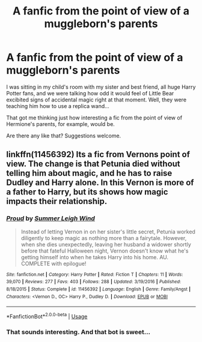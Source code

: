#+TITLE: A fanfic from the point of view of a muggleborn's parents

* A fanfic from the point of view of a muggleborn's parents
:PROPERTIES:
:Author: haadyy
:Score: 17
:DateUnix: 1528406445.0
:DateShort: 2018-Jun-08
:FlairText: Request
:END:
I was sitting in my child's room with my sister and best friend, all huge Harry Potter fans, and we were talking how odd it would feel of Little Bear excibited signs of accidental magic right at that moment. Well, they were teaching him how to use a replica wand...

That got me thinking just how interesting a fic from the point of view of Hermione's parents, for example, would be.

Are there any like that? Suggestions welcome.


** linkffn(11456392) Its a fic from Vernons point of view. The change is that Petunia died without telling him about magic, and he has to raise Dudley and Harry alone. In this Vernon is more of a father to Harry, but its shows how magic impacts their relationship.
:PROPERTIES:
:Score: 6
:DateUnix: 1528412500.0
:DateShort: 2018-Jun-08
:END:

*** [[https://www.fanfiction.net/s/11456392/1/][*/Proud/*]] by [[https://www.fanfiction.net/u/2412600/Summer-Leigh-Wind][/Summer Leigh Wind/]]

#+begin_quote
  Instead of letting Vernon in on her sister's little secret, Petunia worked diligently to keep magic as nothing more than a fairytale. However, when she dies unexpectedly, leaving her husband a widower shortly before that fateful Halloween night, Vernon doesn't know what he's getting himself into when he takes Harry into his home. AU. COMPLETE with epilogue!
#+end_quote

^{/Site/:} ^{fanfiction.net} ^{*|*} ^{/Category/:} ^{Harry} ^{Potter} ^{*|*} ^{/Rated/:} ^{Fiction} ^{T} ^{*|*} ^{/Chapters/:} ^{11} ^{*|*} ^{/Words/:} ^{39,070} ^{*|*} ^{/Reviews/:} ^{277} ^{*|*} ^{/Favs/:} ^{403} ^{*|*} ^{/Follows/:} ^{288} ^{*|*} ^{/Updated/:} ^{3/19/2016} ^{*|*} ^{/Published/:} ^{8/18/2015} ^{*|*} ^{/Status/:} ^{Complete} ^{*|*} ^{/id/:} ^{11456392} ^{*|*} ^{/Language/:} ^{English} ^{*|*} ^{/Genre/:} ^{Family/Angst} ^{*|*} ^{/Characters/:} ^{<Vernon} ^{D.,} ^{OC>} ^{Harry} ^{P.,} ^{Dudley} ^{D.} ^{*|*} ^{/Download/:} ^{[[http://www.ff2ebook.com/old/ffn-bot/index.php?id=11456392&source=ff&filetype=epub][EPUB]]} ^{or} ^{[[http://www.ff2ebook.com/old/ffn-bot/index.php?id=11456392&source=ff&filetype=mobi][MOBI]]}

--------------

*FanfictionBot*^{2.0.0-beta} | [[https://github.com/tusing/reddit-ffn-bot/wiki/Usage][Usage]]
:PROPERTIES:
:Author: FanfictionBot
:Score: 2
:DateUnix: 1528412511.0
:DateShort: 2018-Jun-08
:END:


*** That sounds interesting. And that bot is sweet...
:PROPERTIES:
:Author: haadyy
:Score: 1
:DateUnix: 1528543156.0
:DateShort: 2018-Jun-09
:END:
